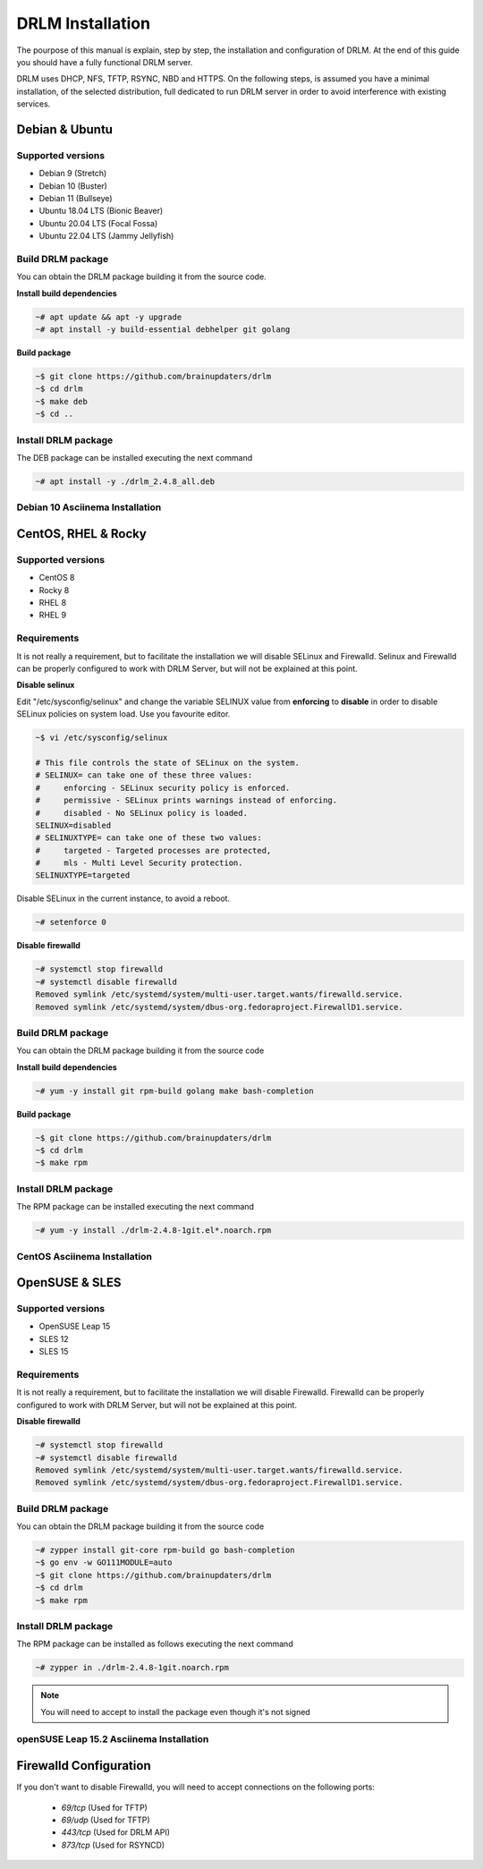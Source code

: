 DRLM Installation
=================

The pourpose of this manual is explain, step by step, the installation and configuration of DRLM.
At the end of this guide you should have a fully functional DRLM server.

DRLM uses DHCP, NFS, TFTP, RSYNC, NBD and HTTPS. On the following steps, is assumed you have a minimal installation, of the selected distribution, full dedicated to run DRLM server in order to avoid interference with existing services. 

Debian & Ubuntu 
---------------

Supported versions
~~~~~~~~~~~~~~~~~~

* Debian 9 (Stretch)
* Debian 10 (Buster)
* Debian 11 (Bullseye)
* Ubuntu 18.04 LTS (Bionic Beaver)
* Ubuntu 20.04 LTS (Focal Fossa)
* Ubuntu 22.04 LTS (Jammy Jellyfish)


Build DRLM package
~~~~~~~~~~~~~~~~~~

You can obtain the DRLM package building it from the source code.

**Install build dependencies**

.. code-block:: console

  ~# apt update && apt -y upgrade
  ~# apt install -y build-essential debhelper git golang

**Build package**

.. code-block:: console

  ~$ git clone https://github.com/brainupdaters/drlm
  ~$ cd drlm
  ~$ make deb
  ~$ cd ..


Install DRLM package
~~~~~~~~~~~~~~~~~~~~

The DEB package can be installed executing the next command

.. code-block:: console

  ~# apt install -y ./drlm_2.4.8_all.deb

Debian 10 Asciinema Installation
~~~~~~~~~~~~~~~~~~~~~~~~~~~~~~~~

.. raw:: html 

  <script id="asciicast-408482" src="https://asciinema.org/a/408482.js" async></script>


CentOS, RHEL & Rocky
--------------------

Supported versions
~~~~~~~~~~~~~~~~~~

* CentOS 8
* Rocky 8
* RHEL 8
* RHEL 9

Requirements
~~~~~~~~~~~~

It is not really a requirement, but to facilitate the installation we will disable SELinux and Firewalld. Selinux and Firewalld can be properly configured to work with DRLM Server, but will not be explained at this point.

**Disable selinux**

Edit "/etc/sysconfig/selinux" and change the variable SELINUX value from **enforcing** to **disable** in order to disable SELinux policies on system load. Use you favourite editor.

.. code-block:: console

  ~$ vi /etc/sysconfig/selinux

  # This file controls the state of SELinux on the system.
  # SELINUX= can take one of these three values:
  #     enforcing - SELinux security policy is enforced.
  #     permissive - SELinux prints warnings instead of enforcing.
  #     disabled - No SELinux policy is loaded.
  SELINUX=disabled
  # SELINUXTYPE= can take one of these two values:
  #     targeted - Targeted processes are protected,
  #     mls - Multi Level Security protection.
  SELINUXTYPE=targeted

Disable SELinux in the current instance, to avoid a reboot.

.. code-block:: console

  ~# setenforce 0

**Disable firewalld**

.. code-block:: console

  ~# systemctl stop firewalld
  ~# systemctl disable firewalld
  Removed symlink /etc/systemd/system/multi-user.target.wants/firewalld.service.
  Removed symlink /etc/systemd/system/dbus-org.fedoraproject.FirewallD1.service.

Build DRLM package
~~~~~~~~~~~~~~~~~~

You can obtain the DRLM package building it from the source code


**Install build dependencies**

.. code-block:: console

  ~# yum -y install git rpm-build golang make bash-completion
  

**Build package**

.. code-block:: console

  ~$ git clone https://github.com/brainupdaters/drlm
  ~$ cd drlm
  ~$ make rpm


Install DRLM package
~~~~~~~~~~~~~~~~~~~~

The RPM package can be installed executing the next command

.. code-block:: console

	~# yum -y install ./drlm-2.4.8-1git.el*.noarch.rpm


CentOS Asciinema Installation
~~~~~~~~~~~~~~~~~~~~~~~~~~~~~

.. raw:: html 

  <script id="asciicast-408477" src="https://asciinema.org/a/408477.js" async></script>


OpenSUSE & SLES
---------------

Supported versions
~~~~~~~~~~~~~~~~~~

* OpenSUSE Leap 15
* SLES 12
* SLES 15

Requirements
~~~~~~~~~~~~

It is not really a requirement, but to facilitate the installation we will disable Firewalld. Firewalld can be properly configured to work with DRLM Server, but will not be explained at this point.

**Disable firewalld**

.. code-block:: console

  ~# systemctl stop firewalld
  ~# systemctl disable firewalld
  Removed symlink /etc/systemd/system/multi-user.target.wants/firewalld.service.
  Removed symlink /etc/systemd/system/dbus-org.fedoraproject.FirewallD1.service.


Build DRLM package
~~~~~~~~~~~~~~~~~~

You can obtain the DRLM package building it from the source code

.. code-block:: console

  ~# zypper install git-core rpm-build go bash-completion
  ~$ go env -w GO111MODULE=auto
  ~$ git clone https://github.com/brainupdaters/drlm
  ~$ cd drlm
  ~$ make rpm


Install DRLM package
~~~~~~~~~~~~~~~~~~~~

The RPM package can be installed as follows executing the next command

.. code-block:: console

  ~# zypper in ./drlm-2.4.8-1git.noarch.rpm 
     
.. note::

  You will need to accept to install the package even though it's not signed

openSUSE Leap 15.2 Asciinema Installation
~~~~~~~~~~~~~~~~~~~~~~~~~~~~~~~~~~~~~~~~~

.. raw:: html 

    <script id="asciicast-408492" src="https://asciinema.org/a/408492.js" async></script>


Firewalld Configuration
-----------------------

If you don't want to disable Firewalld, you will need to accept connections on the following ports:

 - `69/tcp`  (Used for TFTP)
 - `69/udp`  (Used for TFTP)
 - `443/tcp` (Used for DRLM API)
 - `873/tcp` (Used for RSYNCD)
